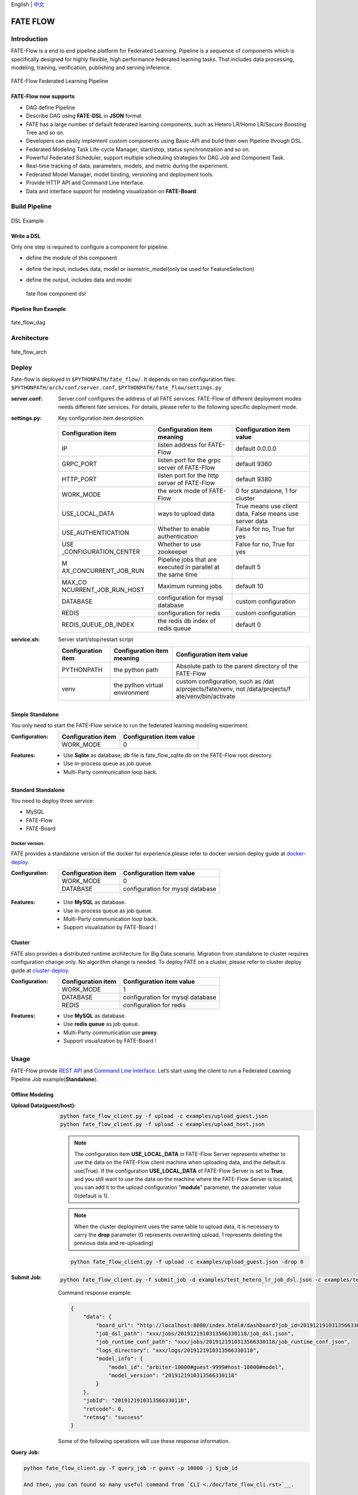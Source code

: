 English \| `中文 <./README_zh.rst>`__

FATE FLOW
=========

Introduction
-------------

FATE-Flow is a end to end pipeline platform for Federated Learning.
Pipeline is a sequence of components which is specifically designed for
highly flexible, high performance federated learning tasks. That
includes data processing, modeling, training, verification, publishing
and serving inference.


.. figure:: ./images/federated_learning_pipeline.png
   :alt: federated_learning_pipeline
   :align: center

   FATE-Flow Federated Learning Pipeline

FATE-Flow now supports
^^^^^^^^^^^^^^^^^^^^^^

-  DAG define Pipeline
-  Describe DAG using **FATE-DSL** in **JSON** format
-  FATE has a large number of default federated learning components,
   such as Hetero LR/Homo LR/Secure Boosting Tree and so on.
-  Developers can easily implement custom components using Basic-API and
   build their own Pipeline through DSL.
-  Federated Modeling Task Life-cycle Manager, start/stop, status
   synchronization and so on.
-  Powerful Federated Scheduler, support multiple scheduling strategies
   for DAG Job and Component Task.
-  Real-time tracking of data, parameters, models, and metric during the
   experiment.
-  Federated Model Manager, model binding, versioning and deployment
   tools.
-  Provide HTTP API and Command Line Interface.
-  Data and interface support for modeling visualization on
   **FATE-Board**.

Build Pipeline
---------------

.. figure:: ./images/fate_flow_dsl.png
   :alt: fate_flow_dsl
   :align: center

   DSL Example

Write a DSL
^^^^^^^^^^^^

Only one step is required to configure a component for pipeline.

-  define the module of this component
-  define the input, includes data, model or isometric_model(only be
   used for FeatureSelection)
-  define the output, includes data and model

   .. figure:: ./images/fate_flow_component_dsl.png
      :alt: fate_flow_component_dsl
      :align: center
      :width: 450

      fate flow component dsl

Pipeline Run Example
^^^^^^^^^^^^^^^^^^^^^

.. figure:: ./images/fate_flow_dag.png
   :alt: fate_flow_dag
   :align: center

   fate_flow_dag


Architecture
------------

.. figure:: ./images/fate_flow_arch.png
   :alt: fate_flow_arch
   :align: center

   fate_flow_arch

Deploy
------

Fate-flow is deployed in ``$PYTHONPATH/fate_flow/``. It depends on two
configuration files: ``$PYTHONPATH/arch/conf/server.conf``,
``$PYTHONPATH/fate_flow/settings.py``

:server.conf:
   Server.conf configures the address of all FATE services. FATE-Flow of different deployment modes needs different fate services. For details, please refer to the following specific deployment mode.

:settings.py:

    Key configuration item description:

    +-----------------------+-----------------------+-----------------------+
    | Configuration item    | Configuration item    | Configuration item    |
    |                       | meaning               | value                 |
    +=======================+=======================+=======================+
    | IP                    | listen address for    | default 0.0.0.0       |
    |                       | FATE-Flow             |                       |
    +-----------------------+-----------------------+-----------------------+
    | GRPC_PORT             | listen port for the   | default 9360          |
    |                       | grpc server of        |                       |
    |                       | FATE-Flow             |                       |
    +-----------------------+-----------------------+-----------------------+
    | HTTP_PORT             | listen port for the   | default 9380          |
    |                       | http server of        |                       |
    |                       | FATE-Flow             |                       |
    +-----------------------+-----------------------+-----------------------+
    | WORK_MODE             | the work mode of      | 0 for standalone, 1   |
    |                       | FATE-Flow             | for cluster           |
    +-----------------------+-----------------------+-----------------------+
    | USE_LOCAL_DATA        | ways to upload data   | True means use client |
    |                       |                       | data, False means use |
    |                       |                       | server data           |
    +-----------------------+-----------------------+-----------------------+
    | USE_AUTHENTICATION    | Whether to enable     | False for no, True    |
    |                       | authentication        | for yes               |
    +-----------------------+-----------------------+-----------------------+
    | USE                   | Whether to use        | False for no, True    |
    | _CONFIGURATION_CENTER | zookeeper             | for yes               |
    +-----------------------+-----------------------+-----------------------+
    | M                     | Pipeline jobs that    | default 5             |
    | AX_CONCURRENT_JOB_RUN | are executed in       |                       |
    |                       | parallel at the same  |                       |
    |                       | time                  |                       |
    +-----------------------+-----------------------+-----------------------+
    | MAX_CO                | Maximum running jobs  | default 10            |
    | NCURRENT_JOB_RUN_HOST |                       |                       |
    +-----------------------+-----------------------+-----------------------+
    | DATABASE              | configuration for     | custom configuration  |
    |                       | mysql database        |                       |
    +-----------------------+-----------------------+-----------------------+
    | REDIS                 | configuration for     | custom configuration  |
    |                       | redis                 |                       |
    +-----------------------+-----------------------+-----------------------+
    | REDIS_QUEUE_DB_INDEX  | the redis db index of | default 0             |
    |                       | redis queue           |                       |
    +-----------------------+-----------------------+-----------------------+

:service.sh:


    Server start/stop/restart script

    +-----------------------+-----------------------+-----------------------+
    | Configuration item    | Configuration item    | Configuration item    |
    |                       | meaning               | value                 |
    +=======================+=======================+=======================+
    | PYTHONPATH            | the python path       | Absolute path to the  |
    |                       |                       | parent directory of   |
    |                       |                       | the FATE-Flow         |
    +-----------------------+-----------------------+-----------------------+
    | venv                  | the python virtual    | custom configuration, |
    |                       | environment           | such as               |
    |                       |                       | /dat                  |
    |                       |                       | a/projects/fate/venv, |
    |                       |                       | not                   |
    |                       |                       | /data/projects/f      |
    |                       |                       | ate/venv/bin/activate |
    +-----------------------+-----------------------+-----------------------+

Simple Standalone
^^^^^^^^^^^^^^^^^

You only need to start the FATE-Flow service to run the federated
learning modeling experiment.

:Configuration:

    ================== ========================
    Configuration item Configuration item value
    ================== ========================
    WORK_MODE          0
    ================== ========================

:Features:

    -  Use **Sqlite** as database, db file is fate_flow_sqlite.db on the
       FATE-Flow root directory.
    -  Use in-process queue as job queue.
    -  Multi-Party communication loop back.

Standard Standalone
^^^^^^^^^^^^^^^^^^^

You need to deploy three service:

-  MySQL
-  FATE-Flow
-  FATE-Board

Docker version:
~~~~~~~~~~~~~~~

FATE provides a standalone version of the docker for experience.please
refer to docker version deploy guide at
`docker-deploy <../standalone-deploy/docker>`__.

.. _configuration-1:

:Configuration:

    ================== ================================
    Configuration item Configuration item value
    ================== ================================
    WORK_MODE          0
    DATABASE           configuration for mysql database
    ================== ================================

.. _features-1:

:Features:

    -  Use **MySQL** as database.
    -  Use in-process queue as job queue.
    -  Multi-Party communication loop back.
    -  Support visualization by FATE-Board !

Cluster
^^^^^^^

FATE also provides a distributed runtime architecture for Big Data
scenario. Migration from standalone to cluster requires configuration
change only. No algorithm change is needed. To deploy FATE on a cluster,
please refer to cluster deploy guide at
`cluster-deploy <./../cluster-deploy>`__.

:Configuration:

    ================== ================================
    Configuration item Configuration item value
    ================== ================================
    WORK_MODE          1
    DATABASE           configuration for mysql database
    REDIS              configuration for redis
    ================== ================================

:Features:

    -  Use **MySQL** as database.
    -  Use **redis queue** as job queue.
    -  Multi-Party communication use **proxy**.
    -  Support visualization by FATE-Board !

Usage
-----

FATE-Flow provide `REST API <./doc/fate_flow_rest_api.rst>`__ and
`Command Line Interface <./doc/fate_flow_cli.rst>`__. Let’s start using
the client to run a Federated Learning Pipeline Job
example(**Standalone**).

Offline Modeling
^^^^^^^^^^^^^^^^^

:Upload Data(guest/host):


    .. code:: bash

       python fate_flow_client.py -f upload -c examples/upload_guest.json
       python fate_flow_client.py -f upload -c examples/upload_host.json

    .. Note::

       The configuration item **USE_LOCAL_DATA** in FATE-Flow Server represents
       whether to use the data on the FATE-Flow client machine when uploading
       data, and the default is use(True). If the configuration
       **USE_LOCAL_DATA** of FATE-Flow Server is set to **True**, and you still
       want to use the data on the machine where the FATE-Flow Server is
       located, you can add it to the upload configuration "**module**" parameter, the parameter value 0(default is 1).

    .. Note::

       When the cluster deployment uses the same
       table to upload data, it is necessary to carry the **drop** parameter (0
       represents overwriting upload, 1 represents deleting the previous data
       and re-uploading)

    .. code:: bash

       python fate_flow_client.py -f upload -c examples/upload_guest.json -drop 0

:Submit Job:

   .. code:: bash

      python fate_flow_client.py -f submit_job -d examples/test_hetero_lr_job_dsl.json -c examples/test_hetero_lr_job_conf.json

   Command response example:

   .. code:: json

      {
          "data": {
              "board_url": "http://localhost:8080/index.html#/dashboard?job_id=2019121910313566330118&role=guest&party_id=9999",
              "job_dsl_path": "xxx/jobs/2019121910313566330118/job_dsl.json",
              "job_runtime_conf_path": "xxx/jobs/2019121910313566330118/job_runtime_conf.json",
              "logs_directory": "xxx/logs/2019121910313566330118",
              "model_info": {
                  "model_id": "arbiter-10000#guest-9999#host-10000#model",
                  "model_version": "2019121910313566330118"
              }
          },
          "jobId": "2019121910313566330118",
          "retcode": 0,
          "retmsg": "success"
      }

   Some of the following operations will use these response information.

:Query Job:

.. code:: bash

   python fate_flow_client.py -f query_job -r guest -p 10000 -j $job_id

   And then, you can found so many useful command from `CLI <./doc/fate_flow_cli.rst>`__.

   For more Federated Learning pipeline Job example, please refer at `examples <./../../examples/dsl/v2>`__ and it’s `README <./../../examples/dsl/v2/README.rst>`__

Online Inference
^^^^^^^^^^^^^^^^

Publish model to **FATE-Serving**, and then using Serving’s GRPC API to
inference.

:Modify service configuration:

   Modify the IP and end of **FATE-Serving** in
   **arch/conf/server_conf.json** (please note that many parties need to
   modify the actual deployment address of their respective
   **FATE-Serving**), the content is “servings”:[“ip: port”], restart
   **FATE-Flow** after modification. server_conf.json format is as follows:

   .. code:: json

      {
          "servers": {
              "servings": [
                  "127.0.0.1:8000"
              ]
          }
      }

:Publish Model:

   .. code:: bash

      python fate_flow_client.py -f load -c examples/publish_load_model.json

   Please replace the corresponding configuration in
   ``publish_load_model.json`` with your job configuration. After that, you
   can make online inference request to FATE-Serving by specifying the
   model id and model version used.

:Publish Model Online Default:

   .. code:: bash

      python fate_flow_client.py -f bind -c examples/bind_model_service.json

   Please replace the corresponding configuration in
   ``publish_online_model.json`` with your job configuration. After that,
   the FATE-Serving uses the configuration you provided to set the party’s
   default model id and the default model version that involves the model
   id. And then, will you can make online inference request to FATE-Serving
   by only specifying the party_id or the model id.

Logs
------

:FATE-Flow Server log: ``$PYTHONPATH/logs/fate_flow/``

:Job log: ``$PYTHONPATH/logs/$job_id/``

FAQ
------

:What is the role of FATE FLOW in the FATE?:

   FATE Flow is a scheduling system that schedules the execution of
   algorithmic components based on the DSL of the job submitted by the
   user.

:ModuleNotFoundError: No module named “arch”:

   Set PYTHONPATH to the parent directory of fate_flow.

:Why does the task show success when submitting the task, but the task fails on the dashboard page?:

   -  Submit success just means that the job was submitted and not
      executed. If the job fails, you need to check the log.
   -  You can view the logs through the board.

:What meaning and role do the guest, host, arbiter, and local roles represent in fate?:

   -  Arbiter is used to assist multiple parties to complete joint
      modeling. Its main role is to aggregate gradients or models. For
      example, in vertical lr, each party sends half of its gradient to
      arbiter, and then arbiter jointly optimizes, etc.
   -  Guest represents the data application party.
   -  Host is the data provider.
   -  Local refers to local, only valid for upload and download.

:Error about“cannot find xxxx” when killing a waiting job:

   Fate_flow currently only supports kill on the job initiator, kill will report “cannot find xxx”.

:What is the upload data doing?:

   Upload data is uploaded to eggroll and becomes a DTable format executable by subsequent algorithms.

:How to download the generated data in the middle of the algorithm?:

   You can use
      ``python fate_flow_client.py -f component_output_data -j $job_id -r $role -p $party_id -cpn $component_name -o $output_path``

:If the same file upload is executed twice, will fate delete the first data and upload it again?:

   It will be overwritten if the keys are the same in the same table.

:What is the reason for the failure of this job without error on the board?:

   The logs in these places will not be displayed on the
   board:``$job_id/fate_flow_schedule.log``, ``logs/error.log``,
   ``logs/fate_flow/ERROR.log`` .

:What is the difference between the load and bind commands?:

   Load can be understood as a model release, and bind is the default
   model version.
